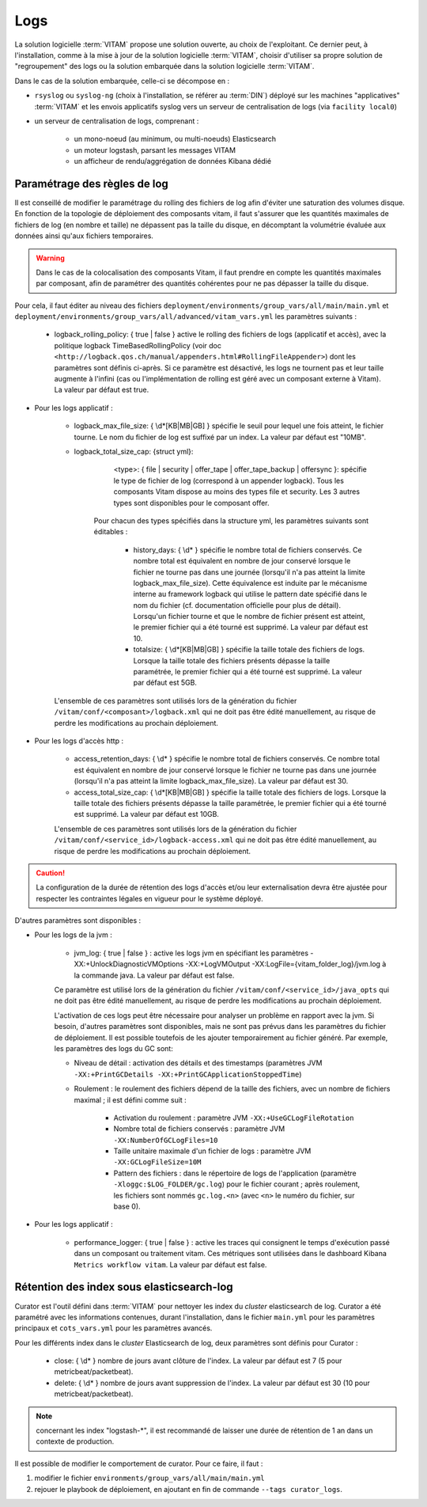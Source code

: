 Logs
####

La solution logicielle :term:`VITAM` propose une solution ouverte, au choix de l'exploitant. Ce dernier peut, à l'installation, comme à la mise à jour de la solution logicielle :term:`VITAM`, choisir d'utiliser sa propre solution de "regroupement" des logs ou la solution embarquée dans la solution logicielle :term:`VITAM`.

Dans le cas de la solution embarquée, celle-ci se décompose en :

- ``rsyslog`` ou ``syslog-ng`` (choix à l'installation, se référer au :term:`DIN`) déployé sur les machines "applicatives" :term:`VITAM` et les envois applicatifs syslog vers un serveur de centralisation de logs (via ``facility local0``)
- un serveur de centralisation de logs, comprenant :

    * un mono-noeud (au minimum, ou multi-noeuds) Elasticsearch
    * un moteur logstash, parsant les messages VITAM
    * un afficheur de rendu/aggrégation de données Kibana dédié

.. seealso:: Les principes et implémentations du système de gestion de logs inclus dans VITAM sont décrits plus en détail dans le DAT.


Paramétrage des règles de log
=============================

Il est conseillé de modifier le paramétrage du rolling des fichiers de log afin d'éviter une saturation des volumes disque. En fonction de la topologie de déploiement des composants vitam, il faut s'assurer que les quantités maximales de fichiers de log (en nombre et taille) ne dépassent pas la taille du disque, en décomptant la volumétrie évaluée aux données ainsi qu'aux fichiers temporaires.

.. warning:: Dans le cas de la colocalisation des composants Vitam, il faut prendre en compte les quantités maximales par composant, afin de paramétrer des quantités cohérentes pour ne pas dépasser la taille du disque.

Pour cela, il faut éditer au niveau des fichiers ``deployment/environments/group_vars/all/main/main.yml`` et ``deployment/environments/group_vars/all/advanced/vitam_vars.yml`` les paramètres suivants :

    - logback_rolling_policy: { true | false } active le rolling des fichiers de logs (applicatif et accès), avec la politique logback TimeBasedRollingPolicy (voir doc ``<http://logback.qos.ch/manual/appenders.html#RollingFileAppender>``) dont les paramètres sont définis ci-après. Si ce paramètre est désactivé, les logs ne tournent pas et leur taille augmente à l'infini (cas ou l'implémentation de rolling est géré avec un composant externe à Vitam). La valeur par défaut est true.

* Pour les logs applicatif :

    - logback_max_file_size: { \\d*[KB|MB|GB] } spécifie le seuil pour lequel une fois atteint, le fichier tourne. Le nom du fichier de log est suffixé par un index. La valeur par défaut est "10MB".
    - logback_total_size_cap: {struct yml}:
          <type>: { file | security | offer_tape | offer_tape_backup | offersync }: spécifie le type de fichier de log (correspond à un appender logback). Tous les composants Vitam dispose au moins des types file et security. Les 3 autres types sont disponibles pour le composant offer.

        Pour chacun des types spécifiés dans la structure yml, les paramètres suivants sont éditables :

            - history_days: { \\d* } spécifie le nombre total de fichiers conservés. Ce nombre total est équivalent en nombre de jour conservé lorsque le fichier ne tourne pas dans une journée (lorsqu'il n'a pas atteint la limite logback_max_file_size). Cette équivalence est induite par le mécanisme interne au framework logback qui utilise le pattern date spécifié dans le nom du fichier (cf. documentation officielle pour plus de détail). Lorsqu'un fichier tourne et que le nombre de fichier présent est atteint, le premier fichier qui a été tourné est supprimé. La valeur par défaut est 10.
            - totalsize: { \\d*[KB|MB|GB] } spécifie la taille totale des fichiers de logs. Lorsque la taille totale des fichiers présents dépasse la taille paramétrée, le premier fichier qui a été tourné est supprimé. La valeur par défaut est 5GB.

    L'ensemble de ces paramètres sont utilisés lors de la génération du fichier ``/vitam/conf/<composant>/logback.xml`` qui ne doit pas être édité manuellement, au risque de perdre les modifications au prochain déploiement.

* Pour les logs d'accès http :

    - access_retention_days: { \\d* } spécifie le nombre total de fichiers conservés. Ce nombre total est équivalent en nombre de jour conservé lorsque le fichier ne tourne pas dans une journée (lorsqu'il n'a pas atteint la limite logback_max_file_size). La valeur par défaut est 30.
    - access_total_size_cap: { \\d*[KB|MB|GB] } spécifie la taille totale des fichiers de logs. Lorsque la taille totale des fichiers présents dépasse la taille paramétrée, le premier fichier qui a été tourné est supprimé. La valeur par défaut est 10GB.

    L'ensemble de ces paramètres sont utilisés lors de la génération du fichier ``/vitam/conf/<service_id>/logback-access.xml`` qui ne doit pas être édité manuellement, au risque de perdre les modifications au prochain déploiement.

.. caution:: La configuration de la durée de rétention des logs d'accès et/ou leur externalisation devra être ajustée pour respecter les contraintes légales en vigueur pour le système déployé.

D'autres paramètres sont disponibles :

* Pour les logs de la jvm :

    - jvm_log: { true | false } : active les logs jvm en spécifiant les paramètres -XX:+UnlockDiagnosticVMOptions -XX:+LogVMOutput -XX:LogFile={vitam_folder_log}/jvm.log à la commande java. La valeur par défaut est false.

    Ce paramètre est utilisé lors de la génération du fichier ``/vitam/conf/<service_id>/java_opts`` qui ne doit pas être édité manuellement, au risque de perdre les modifications au prochain déploiement.

    L'activation de ces logs peut être nécessaire pour analyser un problème en rapport avec la jvm. Si besoin, d'autres paramètres sont disponibles, mais ne sont pas prévus dans les paramètres du fichier de déploiement. Il est possible toutefois de les ajouter temporairement au fichier généré. Par exemple, les paramètres des logs du GC sont:

    - Niveau de détail : activation des détails et des timestamps (paramètres JVM ``-XX:+PrintGCDetails -XX:+PrintGCApplicationStoppedTime``)
    - Roulement : le roulement des fichiers dépend de la taille des fichiers, avec un nombre de fichiers maximal ; il est défini comme suit :

        + Activation du roulement : paramètre JVM ``-XX:+UseGCLogFileRotation``
        + Nombre total de fichiers conservés : paramètre JVM ``-XX:NumberOfGCLogFiles=10``
        + Taille unitaire maximale d'un fichier de logs : paramètre JVM ``-XX:GCLogFileSize=10M``
        + Pattern des fichiers : dans le répertoire de logs de l'application (paramètre ``-Xloggc:$LOG_FOLDER/gc.log``) pour le fichier courant ; après roulement, les fichiers sont nommés ``gc.log.<n>`` (avec ``<n>`` le numéro du fichier, sur base 0).

* Pour les logs applicatif :

    - performance_logger: { true | false } : active les traces qui consignent le temps d'exécution passé dans un composant ou traitement vitam. Ces métriques sont utilisées dans le dashboard Kibana ``Metrics workflow vitam``. La valeur par défaut est false.

Rétention des index sous elasticsearch-log
==========================================

Curator est l'outil défini dans :term:`VITAM` pour nettoyer les index du *cluster* elasticsearch de log.
Curator a été paramétré avec les informations contenues, durant l'installation, dans le fichier ``main.yml`` pour les paramètres principaux et ``cots_vars.yml`` pour les paramètres avancés.

Pour les différents index dans le *cluster* Elasticsearch de log, deux paramètres sont définis pour Curator :

    - close: { \\d* } nombre de jours avant clôture de l'index. La valeur par défaut est 7 (5 pour metricbeat/packetbeat).
    - delete: { \\d* } nombre de jours avant suppression de l'index. La valeur par défaut est 30 (10 pour metricbeat/packetbeat).

.. note:: concernant les index "logstash-\*", il est recommandé de laisser une durée de rétention de 1 an dans un contexte de production.

Il est possible de modifier le comportement de curator. Pour ce faire, il faut :

1. modifier le fichier ``environments/group_vars/all/main/main.yml``
2. rejouer le playbook de déploiement, en ajoutant en fin de commande ``--tags curator_logs``.
